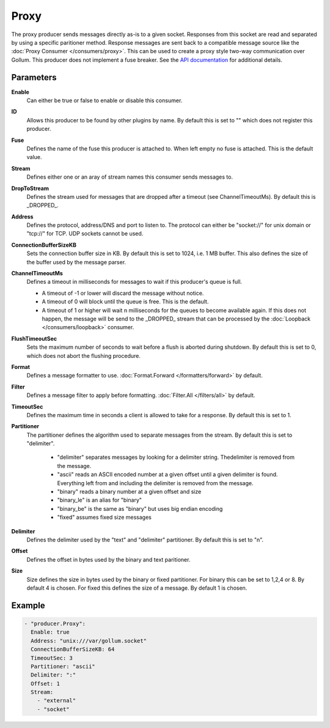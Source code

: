 Proxy
=====

The proxy producer sends messages directly as-is to a given socket.
Responses from this socket are read and separated by using a specific paritioner method.
Response messages are sent back to a compatible message source like the :doc:`Proxy Consumer </consumers/proxy>`.
This can be used to create a proxy style two-way communication over Gollum.
This producer does not implement a fuse breaker.
See the `API documentation <http://gollum.readthedocs.org/en/latest/producers/proxy.html>`_ for additional details.

Parameters
----------

**Enable**
  Can either be true or false to enable or disable this consumer.
**ID**
  Allows this producer to be found by other plugins by name.
  By default this is set to "" which does not register this producer.
**Fuse**
  Defines the name of the fuse this producer is attached to.
  When left empty no fuse is attached. This is the default value.
**Stream**
  Defines either one or an aray of stream names this consumer sends messages to.
**DropToStream**
  Defines the stream used for messages that are dropped after a timeout (see ChannelTimeoutMs).
  By default this is _DROPPED_.
**Address**
  Defines the protocol, address/DNS and port to listen to.
  The protocol can either be "socket://" for unix domain or "tcp://" for TCP. UDP sockets cannot be used.
**ConnectionBufferSizeKB**
  Sets the connection buffer size in KB. By default this is set to 1024, i.e. 1 MB buffer.
  This also defines the size of the buffer used by the message parser.
**ChannelTimeoutMs**
  Defines a timeout in milliseconds for messages to wait if this producer's queue is full.

  - A timeout of -1 or lower will discard the message without notice.
  - A timeout of 0 will block until the queue is free. This is the default.
  - A timeout of 1 or higher will wait n milliseconds for the queues to become available again.
    If this does not happen, the message will be send to the _DROPPED_ stream that can be processed by the :doc:`Loopback </consumers/loopback>` consumer.

**FlushTimeoutSec**
  Sets the maximum number of seconds to wait before a flush is aborted during shutdown.
  By default this is set to 0, which does not abort the flushing procedure.
**Format**
  Defines a message formatter to use. :doc:`Format.Forward </formatters/forward>` by default.
**Filter**
  Defines a message filter to apply before formatting. :doc:`Filter.All </filters/all>` by default.
**TimeoutSec**
  Defines the maximum time in seconds a client is allowed to take for a response. By default this is set to 1.
**Partitioner**
  The partitioner defines the algorithm used to separate messages from the stream.
  By default this is set to "delimiter".
   - "delimiter" separates messages by looking for a delimiter string. Thedelimiter is removed from the message.
   - "ascii" reads an ASCII encoded number at a given offset until a given delimiter is found. Everything left from and including the delimiter is removed from the message.
   - "binary" reads a binary number at a given offset and size
   - "binary_le" is an alias for "binary"
   - "binary_be" is the same as "binary" but uses big endian encoding
   - "fixed" assumes fixed size messages
**Delimiter**
  Defines the delimiter used by the "text" and "delimiter" partitioner.
  By default this is set to "\n".
**Offset**
  Defines the offset in bytes used by the binary and text paritioner.
**Size**
  Size defines the size in bytes used by the binary or fixed partitioner.
  For binary this can be set to 1,2,4 or 8. By default 4 is chosen.
  For fixed this defines the size of a message. By default 1 is chosen.

Example
-------

.. code-block:: yaml

  - "producer.Proxy":
    Enable: true
    Address: "unix:///var/gollum.socket"
    ConnectionBufferSizeKB: 64
    TimeoutSec: 3
    Partitioner: "ascii"
    Delimiter: ":"
    Offset: 1
    Stream:
      - "external"
      - "socket"
